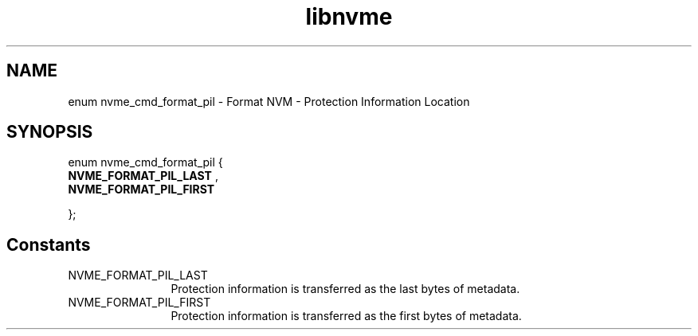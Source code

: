.TH "libnvme" 9 "enum nvme_cmd_format_pil" "November 2024" "API Manual" LINUX
.SH NAME
enum nvme_cmd_format_pil \- Format NVM - Protection Information Location
.SH SYNOPSIS
enum nvme_cmd_format_pil {
.br
.BI "    NVME_FORMAT_PIL_LAST"
, 
.br
.br
.BI "    NVME_FORMAT_PIL_FIRST"

};
.SH Constants
.IP "NVME_FORMAT_PIL_LAST" 12
Protection information is transferred as the last
bytes of metadata.
.IP "NVME_FORMAT_PIL_FIRST" 12
Protection information is transferred as the first
bytes of metadata.
